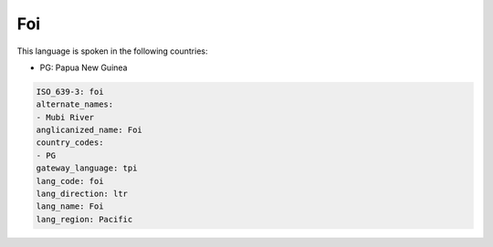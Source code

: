 .. _foi:

Foi
===

This language is spoken in the following countries:

* PG: Papua New Guinea

.. code-block:: yaml

    ISO_639-3: foi
    alternate_names:
    - Mubi River
    anglicanized_name: Foi
    country_codes:
    - PG
    gateway_language: tpi
    lang_code: foi
    lang_direction: ltr
    lang_name: Foi
    lang_region: Pacific
    
